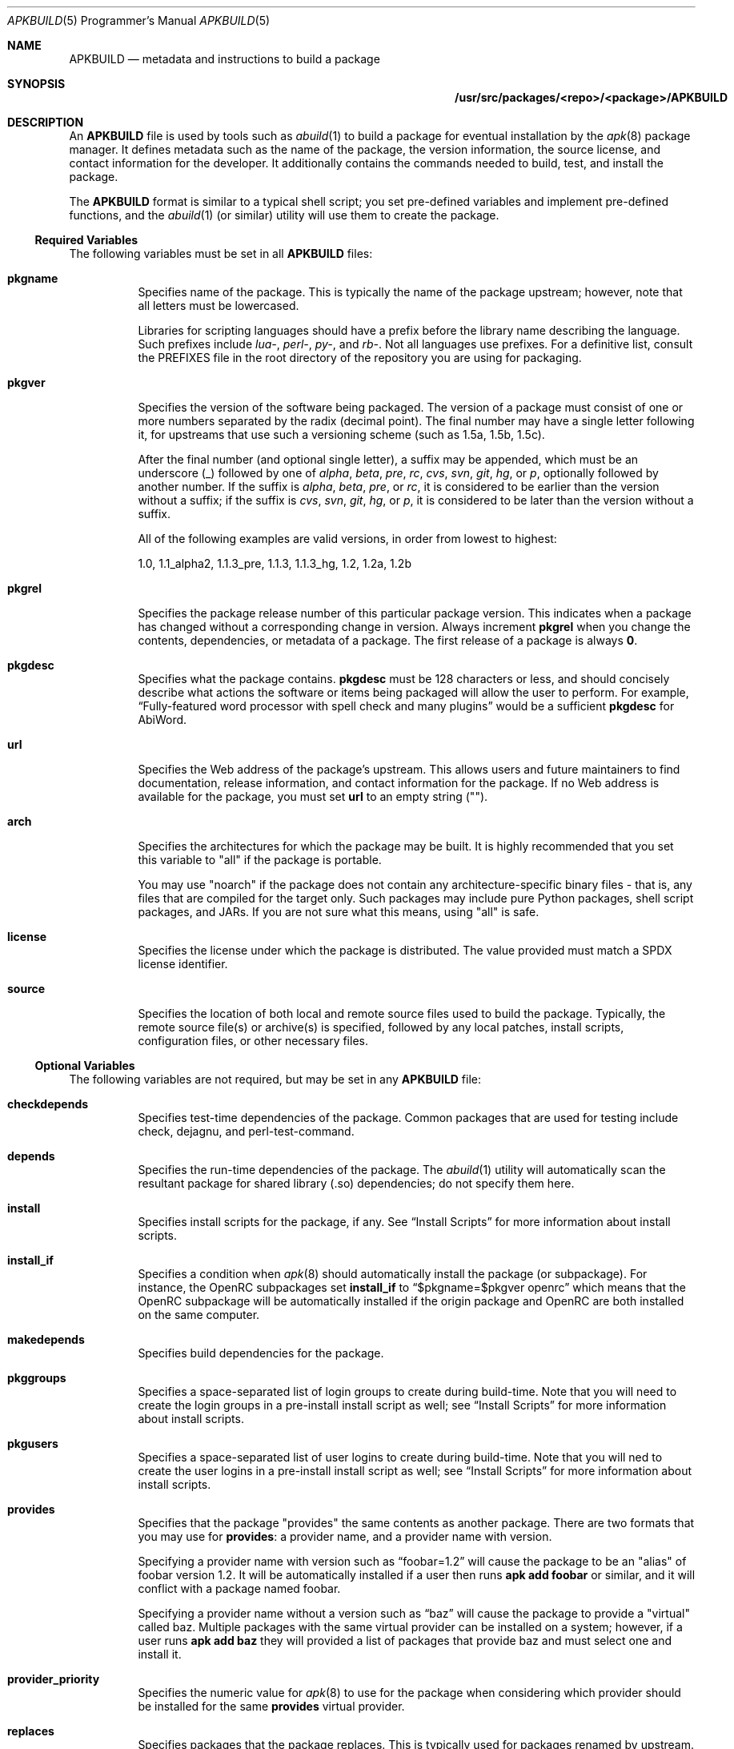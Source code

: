 .Dd February 13, 2018
.Dt APKBUILD 5 PRM
.Os "Alpine Linux"


.Sh NAME
.Nm APKBUILD
.Nd metadata and instructions to build a package


.Sh SYNOPSIS
.Nm /usr/src/packages/<repo>/<package>/APKBUILD


.Sh DESCRIPTION
An
.Nm
file is used by tools such as
.Xr abuild 1
to build a package for eventual installation by the
.Xr apk 8
package manager.  It defines metadata such as the name of the package, the
version information, the source license, and contact information for the
developer.  It additionally contains the commands needed to build, test, and
install the package.
.Pp
The
.Nm
format is similar to a typical shell script; you set pre-defined variables and
implement pre-defined functions, and the
.Xr abuild 1
(or similar) utility will use them to create the package.


.Ss Required Variables
The following variables must be set in all
.Nm
files:

.Bl -tag -width Ds
.It Cm pkgname
Specifies name of the package.  This is typically the name of the package
upstream; however, note that all letters must be lowercased.
.Pp
Libraries for scripting languages should have a prefix before the library name
describing the language.  Such prefixes include
.Em lua- ,
.Em perl- ,
.Em py- ,
and
.Em rb- .
Not all languages use prefixes.  For a definitive list, consult the PREFIXES
file in the root directory of the repository you are using for packaging.

.It Cm pkgver
Specifies the version of the software being packaged.  The version of a package
must consist of one or more numbers separated by the radix (decimal point).
The final number may have a single letter following it, for upstreams that use
such a versioning scheme (such as 1.5a, 1.5b, 1.5c).

After the final number (and optional single letter), a suffix may be appended,
which must be an underscore (_) followed by one of
.Em alpha ,
.Em beta ,
.Em pre ,
.Em rc ,
.Em cvs ,
.Em svn ,
.Em git ,
.Em hg ,
or
.Em p ,
optionally followed by another number.  If the suffix is
.Em alpha ,
.Em beta ,
.Em pre ,
or
.Em rc ,
it is considered to be earlier than the version without a suffix; if the suffix
is
.Em cvs ,
.Em svn ,
.Em git ,
.Em hg ,
or
.Em p ,
it is considered to be later than the version without a suffix.

All of the following examples are valid versions, in order from lowest to
highest:

1.0, 1.1_alpha2, 1.1.3_pre, 1.1.3, 1.1.3_hg, 1.2, 1.2a, 1.2b

.It Cm pkgrel
Specifies the package release number of this particular package version.  This
indicates when a package has changed without a corresponding change in version.
Always increment
.Cm pkgrel
when you change the contents, dependencies, or metadata of a package.  The
first release of a package is always
.Li 0 .

.It Cm pkgdesc
Specifies what the package contains.
.Cm pkgdesc
must be 128 characters or less, and should concisely describe what actions the
software or items being packaged will allow the user to perform.  For example,
.Li Dq Fully-featured word processor with spell check and many plugins
would be a sufficient
.Cm pkgdesc
for AbiWord.

.It Cm url
Specifies the Web address of the package's upstream.  This allows users and
future maintainers to find documentation, release information, and contact
information for the package.  If no Web address is available for the package,
you must set
.Cm url
to an empty string ("").

.It Cm arch
Specifies the architectures for which the package may be built.  It is highly
recommended that you set this variable to "all" if the package is portable.

You may use "noarch" if the package does not contain any architecture-specific
binary files - that is, any files that are compiled for the target only.  Such
packages may include pure Python packages, shell script packages, and JARs.  If
you are not sure what this means, using "all" is safe.

.It Cm license
Specifies the license under which the package is distributed.  The value
provided must match a SPDX license identifier.

.It Cm source
Specifies the location of both local and remote source files used to build the
package.  Typically, the remote source file(s) or archive(s) is specified,
followed by any local patches, install scripts, configuration files, or other
necessary files.

.El


.Ss Optional Variables
The following variables are not required, but may be set in any
.Nm
file:

.Bl -tag -width Ds
.It Cm checkdepends
Specifies test-time dependencies of the package.  Common packages that are
used for testing include check, dejagnu, and perl-test-command.

.It Cm depends
Specifies the run-time dependencies of the package.  The
.Xr abuild 1
utility will automatically scan the resultant package for shared library (.so)
dependencies; do not specify them here.

.It Cm install
Specifies install scripts for the package, if any.  See
.Sx Install Scripts
for more information about install scripts.

.It Cm install_if
Specifies a condition when
.Xr apk 8
should automatically install the package (or subpackage).  For instance, the
OpenRC subpackages set
.Cm install_if
to
.Li Dq $pkgname=$pkgver openrc
which means that the OpenRC subpackage will be automatically installed if the
origin package and OpenRC are both installed on the same computer.

.It Cm makedepends
Specifies build dependencies for the package.

.It Cm pkggroups
Specifies a space-separated list of login groups to create during build-time.
Note that you will need to create the login groups in a pre-install install
script as well; see
.Sx Install Scripts
for more information about install scripts.

.It Cm pkgusers
Specifies a space-separated list of user logins to create during build-time.
Note that you will ned to create the user logins in a pre-install install
script as well; see
.Sx Install Scripts
for more information about install scripts.

.It Cm provides
Specifies that the package "provides" the same contents as another package.
There are two formats that you may use for
.Cm provides :
a provider name, and a provider name with version.

Specifying a provider name with version such as
.Li Dq foobar=1.2
will cause the package to be an "alias" of foobar version 1.2.  It will be
automatically installed if a user then runs
.Li apk add foobar
or similar, and it will conflict with a package named foobar.

Specifying a provider name without a version such as
.Li Dq baz
will cause the package to provide a "virtual" called baz.  Multiple packages
with the same virtual provider can be installed on a system; however, if a user
runs
.Li apk add baz
they will provided a list of packages that provide baz and must select one and
install it.

.It Cm provider_priority
Specifies the numeric value for
.Xr apk 8
to use for the package when considering which provider should be installed for
the same
.Cm provides
virtual provider.

.It Cm replaces
Specifies packages that the package replaces.  This is typically used for
packages renamed by upstream.

.It Cm subpackages
Specifies subpackages or split packages built with this package.  Typically,
this will include
.Li Dq $pkgname-dev
for development files (such as /usr/include and static library files) and
.Li Dq $pkgname-doc
for documentation (such as /usr/share/doc and /usr/share/man).

Each subpackage may be specified using three different methods.  The first, and
most common, is
.Li Dq $pkgname-foo
where
.Li foo
is the name of the split function specified later in the file.  Similar to the
.Cm package
function, the
.Li foo
function must move files from
.Pa $pkgdir
or
.Pa $srcdir
to
.Pa $subpkgdir
after creating
.Pa $subpkgdir .

The second method is to simply call the subpackage
.Li Dq foo
which will create a package called
.Li foo
instead of pkgname-foo.

However,
.Li foo
in both of these examples cannot contain a hyphen, as shell function names
cannot have hyphens in them.  In this case, the third method may be used:
.Li Dq foo:funcname
where
.Li foo
is the name of the subpackage and
.Li funcname
is the name of the shell function in the
.Nm
that creates it.

Note that an additional colon may be used to specify an architecture for the
subpackage; typically, this is used for marking miscellaneous files that are
not architecture-specific as noarch.  For example,
.Li Dq $pkgname-doc $pkgname-foo $pkgname-foo-misc:foo_misc:noarch
will create the $pkgname-doc package using the
.Cm doc
function, the $pkgname-foo package using the
.Cm foo
function, and the $pkgname-foo-misc package using the
.Cm foo_misc
function and set $pkgname-foo-misc as noarch.

.It Cm triggers
Specifies a trigger script used by the package.  A trigger script is a shell
script that is called whenever monitored files or directories are modified.
You may specify the paths to monitor using the triggers variable as follows:

.Li Dq $pkgname.trigger=/usr/share/man:/usr/local/share/man

This will run the package trigger script whenever files in
.Pa /usr/share/man
or
.Pa /usr/local/share/man
are created, modified, or removed.

.El


.Ss options
The
.Cm options
variable allows you to set parameters for the package at build time.  There are
a number of valid options you may set, and you may set multiple options by
inserting a space between each one.

.Bl -tag -width Ds
.It Cm !archcheck
Specifies that the package contains binaries that cannot run on the target
architecture.  This is primarily used for packages containing firmware, and
should typically never need to be used.

.It Cm charset.alias
Specifies that the package ships a /usr/lib/charset.alias file and that it
should be installed on the user's system.  This is almost never the case.  Do
not use this option.

.It Cm !check
Specifies that the package will not run a test suite.  The reason for disabling
the check phase should be noted in a comment.

.It Cm !checkroot
Specifies that the package's test suite will be run as a non-privileged user
instead of using
.Xr fakeroot 8 .
This is necessary for some test suites which fail when run as root.

.It Cm !dbg
Specifies that the package should not be built with a debug information
package.  This is the default unless
.Ev DEFAULT_DBG
is set in the environment or
.Xr abuild.conf 5 .
It is typically used on packages that do not generate debug information (such
as pure Python packages) or packages that do not support debug information
packages.

.It Cm !fhs
Specifies that the package violates FHS and installs to a location such as
.Pa /usr/local ,
.Pa /opt ,
or
.Pa /srv .

.It Cm ldpath-recursive
Specifies that
.Xr abuild 1
should use the
.Fl --recursive
argument to
.Xr scanelf 1
when attempting to find shared library (.so) dependencies for the package.

.It Cm libtool
Specifies that the package requires its libtool (.la) files.  They will not be
automatically removed by
.Xr abuild 1 .

.It Cm net
Specifies that the package build system requires access to a network.  This is
discouraged and an issue should be filed with the package's authors.

.It Cm !strip
Specifies that
.Xr strip 1
should not be run on any of the package's binaries.  This is automatically
implied if the -dbg subpackage is enabled, or if you are using
.Ev DEFAULT_DBG .

.It Cm suid
Specifies that binaries in the package may be installed set-uid.  This is a
security risk and it is highly recommended to use capabilities or process
separation instead of set-uid where available.

.It Cm textrels
Specifies that the package's binaries are known to contain relocations against
text segments.  By default,
.Xr abuild 1
will refuse to create such a package because this is a security concern.

.It Cm toolchain
Specifies that the package is part of the base toolchain set and may depend
on packages like
.Li g++ .

.It Cm !tracedeps
Specifies that
.Xr abuild 1
should not automatically populate
.Cm depends
with shared library (.so) or symlink target dependencies.

.El


.Ss Automatic Variables
The following variables are defined for you by
.Xr abuild 1 ,
but may be overridden if necessary.

.Bl -tag -width Ds
.It Cm builddir
Specifies the directory where the source code of the package will be built.
The default value is
.Pa $srcdir/$pkgname-$pkgver
which is appropriate for most source distributions.  If the source tarball does
not create a $pkgname-$pkgver directory when it is unpacked, you must override
.Cm builddir .

.It Cm pkgdir
Specifies the directory where the built files will be installed.  Typically,
you will call
.Li Dq make DESTDIR="$pkgdir" install
or similar to install the files.  The default value is
.Pa $startdir/pkg
and you should not modify this variable.

.It Cm srcdir
Specifies the directory where the files specified in
.Cm source
are downloaded and unpacked.  The default value is
.Pa $startdir/src
and you should not need to modify this.

.It Cm startdir
Specifies the directory where the
.Nm
file resides.

.It Cm subpkgdir
Specifies the directory where the subpackage's files should be placed.  This
variable is only set inside subpackage functions.

.El


.Ss Special Variables
The following variables are used only in special circumstances, and may be
required or optional depending on their usage and the contents of other
variables.

.Bl -tag -width Ds
.It Cm depends_dev
Specifies the run-time dependencies of the -dev subpackage.

.It Cm giturl
Specifies the URL of the Git repository to use with
.Cm abuild checkout .
If the default branch of the repository is not desired, a different one may be
specified by appending
.Fl b Ar branch
where
.Cm branch
is the branch to checkout.

.El


.Ss Functions
Functions specified here may be present in any
.Nm
file, but with the exception of
.Cm package ,
are not strictly required.

.Bl -tag -width Ds
.It Cm fetch
This function is called to download the remote files in
.Cm source .

.It Cm unpack
This function unpacks any archives in
.Cm source
to
.Ev srcdir .

.It Cm prepare
Prepares the source in
.Ev srcdir
to be built.  The default
.Cm prepare
function ensures the build directories are set up correctly and applies any
*.patch files specified in
.Cm source .
You must call
.Cm default_prepare
if you write a custom
.Cm prepare
function.

.It Cm build
Compiles the source in
.Ev builddir .
You must implement this function yourself.  If no compilation is required, you
may omit it.

.It Cm check
Runs the package's test suite.  This function must be implemented unless
.Li Dq !check
was specified in
.Cm options .

.It Cm package
Installs the package into
.Ev pkgdir .
Note that
.Ev pkgdir
is not created for you; if this package installs no files (for example, a
metapackage), you must use
.Li mkdir -p "$pkgdir"
to skip the package phase.

.El


.Ss Install Scripts
An install script is run when an action is taken on a package by
.Xr apk 8 .
An install script must be written in shell and must have a
.Li Dq #!/bin/sh
interpreter declaration as the first line.  The
.Cm install
variable must contain the install scripts needed by the package.

The install script will be run inside the root filesystem where the package is
being installed.  A single argument will be passed to all scripts, which is the
version of the package being currently installed (or deinstalled).  The
pre-upgrade and post-upgrade scripts will have an additional second argument,
which specifies the version of the package before the upgrade process.

The different actions that may have install scripts specified are as follows:

.Bl -tag -width Ds
.It Ic $pkgname.pre-install
Executed before the package is installed.  If this script exits with an error
(non-zero exit code),
.Xr apk 8
will halt the installation and the package will not be installed.  This install
script is typically used to create any users or groups needed as described in
.Cm pkggroups
and
.Cm pkgusers .

.It Ic $pkgname.post-install
Executed after the package is installed.  If this script exits with an error
(non-zero exit code),
.Xr apk 8
will mark the package as broken.  The
.Li apk fix
command will attempt to re-run the post-install script if this occurs.

.It Ic $pkgname.pre-upgrade
Executed before the package is upgraded.  If this script exits with an error
(non-zero exit code),
.Xr apk 8
will mark the package as broken.

.It Ic $pkgname.post-upgrade
Executed after the package is upgraded.  If this script exits with an error
(non-zero exit code),
.Xr apk 8
will mark the package as broken.  The
.Li apk fix
command will attempt to re-run the post-upgrade script if this occurs.

.It Ic $pkgname.pre-deinstall
Executed before the package is removed from the system.  If this script exits
with an error (non-zero exit code),
.Xr apk 8
will not remove the package from the system.

.It Ic $pkgname.post-deinstall
Executed after the package is removed from the system.  Exiting with an error
will have no effect.

.El


.Sh IMPLEMENTATION NOTES
Currently,
.Nm
files are sourced as normal shell scripts.  This may change at a later date.


.Sh COMPATIBILITY
The
.Xr abuild 1
utility as distributed by Alpine uses the BusyBox Almquist shell, a part of
.Xr busybox 1
that is currently undocumented.  It is mostly compliant with
.St -p1003.2 ,
with some bash-like extensions.  The
.Xr abuild 1
utility as distributed by Adélie uses the user's preferred /bin/sh, which is
typically
.Xr bash 1 .


.Sh SEE ALSO

SPDX license reference (on the Web at <https://spdx.org/licenses/>),
.Xr abuild 1 ,
.Xr newapkbuild 1 ,
.Xr apk 8 .


.Sh HISTORY
The
.Nm
format and
.Xr abuild 1
utility first appeared in Alpine Linux 1.9.


.Sh AUTHORS
.An Timo Teräs Aq Mt timo.teras@iki.fi
.An Natanael Copa Aq Mt ncopa@alpinelinux.org

Documentation:
.An A. Wilcox Aq Mt awilfox@adelielinux.org


.\" .Sh BUGS
.\" if we end up finding bugs that should be documented, put them here.

